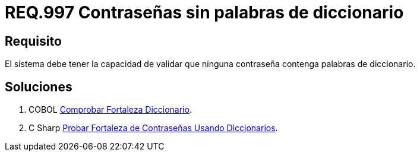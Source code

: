 :slug: rules/997/
:category: rules
:description: En el presente documento se detallan los requerimientos de seguridad relacionados a las credenciales de acceso a información sensible de la organización. En este requerimiento se establece la importancia de validar que las contraseñas no contengan palabras de diccionario.
:keywords: Requerimiento, Seguridad, Contraseñas, Palabras, Comunes, Diccionario.
:rules: yes

= REQ.997 Contraseñas sin palabras de diccionario

== Requisito

El sistema debe tener la capacidad de validar
que ninguna contraseña contenga palabras de diccionario.


== Soluciones

. +COBOL+ link:../../defends/cobol/fortaleza-diccionario/[Comprobar Fortaleza Diccionario].
. +C Sharp+ link:../../defends/csharp/fortaleza-contrasenas-dic/[Probar Fortaleza de Contraseñas Usando Diccionarios].
